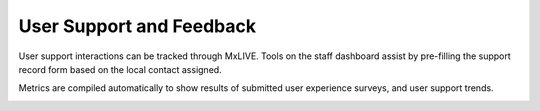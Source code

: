 User Support and Feedback
=========================

User support interactions can be tracked through MxLIVE. Tools on the staff dashboard assist by pre-filling the support
record form based on the local contact assigned.

.. image:: images/support-record.png
   :align: center
   :alt: Support Record

Metrics are compiled automatically to show results of submitted user experience surveys, and user support trends.

.. image:: images/support-metrics.png
   :align: center
   :alt: Support Metrics
